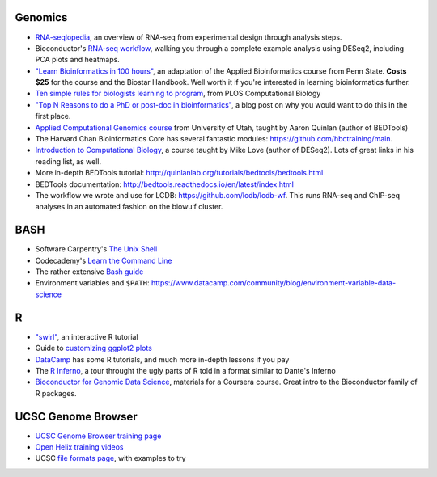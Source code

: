 Genomics
--------
- `RNA-seqlopedia <https://rnaseq.uoregon.edu/>`_, an overview of RNA-seq from experimental design through analysis steps.
- Bioconductor's `RNA-seq workflow
  <https://www.bioconductor.org/help/workflows/rnaseqGene/>`_, walking you
  through a complete example analysis using DESeq2, including PCA plots and
  heatmaps.
- `"Learn Bioinformatics in 100 hours"
  <https://www.biostarhandbook.com/edu/course/1/>`_, an adaptation of the
  Applied Bioinformatics course from Penn State. **Costs $25** for the course
  and the Biostar Handbook. Well worth it if you're interested in learning
  bioinformatics further.
- `Ten simple rules for biologists learning to program
  <http://journals.plos.org/ploscompbiol/article?id=10.1371/journal.pcbi.1005871>`_,
  from PLOS Computational Biology
- `"Top N Reasons to do a PhD or post-doc in bioinformatics"
  <https://caseybergman.wordpress.com/2012/07/31/top-n-reasons-to-do-a-ph-d-or-post-doc-in-bioinformaticscomputational-biology/>`_,
  a blog post on why you would want to do this in the first place.
- `Applied Computational Genomics course
  <https://github.com/quinlan-lab/applied-computational-genomics>`_ from
  University of Utah, taught by Aaron Quinlan (author of BEDTools)
- The Harvard Chan Bioinformatics Core has several fantastic modules: https://github.com/hbctraining/main.
- `Introduction to Computational Biology
  <https://biodatascience.github.io/compbio>`_, a course taught by Mike Love
  (author of DESeq2). Lots of great links in his reading list, as well.
- More in-depth BEDTools tutorial: http://quinlanlab.org/tutorials/bedtools/bedtools.html
- BEDTools documentation: http://bedtools.readthedocs.io/en/latest/index.html
- The workflow we wrote and use for LCDB: https://github.com/lcdb/lcdb-wf. This
  runs RNA-seq and ChIP-seq analyses in an automated fashion on the biowulf
  cluster.

BASH
----
- Software Carpentry's `The Unix Shell <https://swcarpentry.github.io/shell-novice/>`_
- Codecademy's `Learn the Command Line <https://www.codecademy.com/learn/learn-the-command-line>`_
- The rather extensive `Bash guide <http://tldp.org/LDP/Bash-Beginners-Guide/html/>`_
- Environment variables and ``$PATH``: https://www.datacamp.com/community/blog/environment-variable-data-science

R
-
- `"swirl" <http://swirlstats.com/>`_, an interactive R tutorial 
- Guide to `customizing ggplot2 plots <http://r-statistics.co/Complete-Ggplot2-Tutorial-Part2-Customizing-Theme-With-R-Code.html#top>`_
-  `DataCamp <https://www.datacamp.com/>`_ has some R tutorials, and much more in-depth lessons if you pay
- The `R Inferno <http://www.burns-stat.com/pages/Tutor/R_inferno.pdf>`_, a tour throught the ugly parts of R told in a format similar to Dante's Inferno
- `Bioconductor for Genomic Data Science
  <https://kasperdanielhansen.github.io/genbioconductor/>`_, materials for
  a Coursera course. Great intro to the Bioconductor family of R packages.

UCSC Genome Browser
-------------------
- `UCSC Genome Browser training page <http://genome.ucsc.edu/training/index.html>`_
- `Open Helix training videos <http://www.openhelix.com/ucsc>`_
- UCSC `file formats page <http://genome.ucsc.edu/FAQ/FAQformat.html#format1>`_, with examples to try

